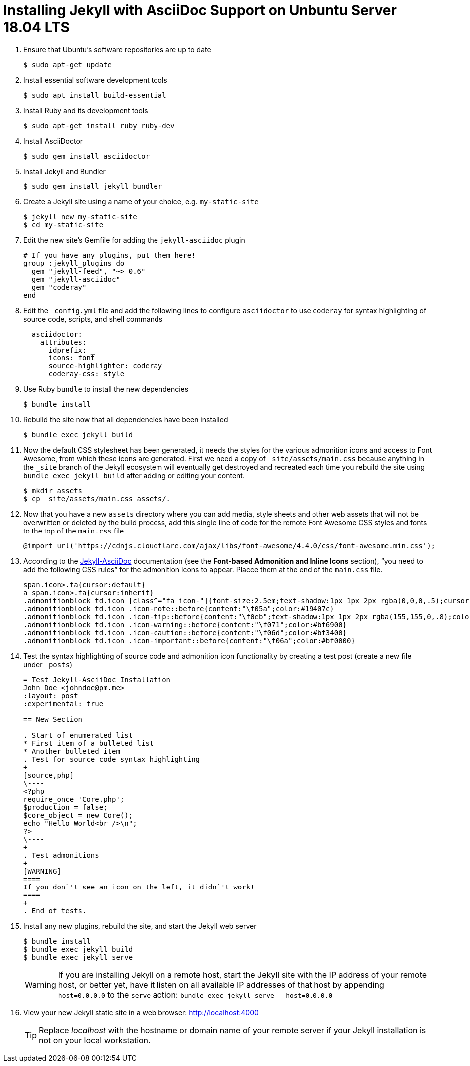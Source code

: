 = Installing Jekyll with AsciiDoc Support on Unbuntu Server 18.04 LTS

. Ensure that Ubuntu`'s software repositories are up to date
+
[source,terminal]
----
$ sudo apt-get update
----
+
. Install essential software development tools
+
[source,terminal]
----
$ sudo apt install build-essential
----
+
. Install Ruby and its development tools
+
[source,terminal]
----
$ sudo apt-get install ruby ruby-dev
----
+
. Install AsciiDoctor
+
[source,termninal]
----
$ sudo gem install asciidoctor
----
+
. Install Jekyll and Bundler
+
[source,terminal]
----
$ sudo gem install jekyll bundler
----
+
. Create a Jekyll site using a name of your choice, e.g. `my-static-site`
+
[source,terminal]
----
$ jekyll new my-static-site
$ cd my-static-site
----
+
. Edit the new site`'s Gemfile for adding the `jekyll-asciidoc` plugin
+
[source,terminal]
----
# If you have any plugins, put them here!
group :jekyll_plugins do
  gem "jekyll-feed", "~> 0.6"
  gem "jekyll-asciidoc"
  gem "coderay"
end
----
+
. Edit the `_config.yml` file and add the following lines to configure `asciidoctor` to use `coderay` for syntax highlighting of source code, scripts, and shell commands
+
[source,yml]
----
  asciidoctor:
    attributes:
      idprefix: _
      icons: font
      source-highlighter: coderay
      coderay-css: style
----
+
. Use Ruby `bundle` to install the new dependencies
+
[source,terminal]
----
$ bundle install
----
+
. Rebuild the site now that all dependencies have been installed
+
[source,terminal]
----
$ bundle exec jekyll build
----
+
. Now the default CSS stylesheet has been generated, it needs the styles for the various admonition icons and access to Font Awesome, from which these icons are generated. First we need a copy of `_site/assets/main.css` because anything in the `_site` branch of the Jekyll ecosystem will eventually get destroyed and recreated each time you rebuild the site using `bundle exec jekyll build` after adding or editing your content.
+
[source,terminal]
----
$ mkdir assets
$ cp _site/assets/main.css assets/.
----
+
. Now that you have a new `assets` directory where you can add media, style sheets and other web assets that will not be overwritten or deleted by the build process, add this single line of code for the remote Font Awesome CSS styles and fonts to the top of the `main.css` file.
+
[source,terminal]
----
@import url('https://cdnjs.cloudflare.com/ajax/libs/font-awesome/4.4.0/css/font-awesome.min.css');
----
+
. According to the https://github.com/asciidoctor/jekyll-asciidoc#adding-supplemental-assets[Jekyll-AsciiDoc] documentation (see the *Font-based Admonition and Inline Icons* section), "`you need to add the following CSS rules`" for the admonition icons to appear. Placce them at the end of the `main.css` file.
+
[source,css]
----
span.icon>.fa{cursor:default}
a span.icon>.fa{cursor:inherit}
.admonitionblock td.icon [class^="fa icon-"]{font-size:2.5em;text-shadow:1px 1px 2px rgba(0,0,0,.5);cursor:default}
.admonitionblock td.icon .icon-note::before{content:"\f05a";color:#19407c}
.admonitionblock td.icon .icon-tip::before{content:"\f0eb";text-shadow:1px 1px 2px rgba(155,155,0,.8);color:#111}
.admonitionblock td.icon .icon-warning::before{content:"\f071";color:#bf6900}
.admonitionblock td.icon .icon-caution::before{content:"\f06d";color:#bf3400}
.admonitionblock td.icon .icon-important::before{content:"\f06a";color:#bf0000}
----
+
. Test the syntax highlighting of source code and admonition icon functionality by creating a test post (create a new file under `_posts`)
+
[source,asciidoc]
----
= Test Jekyll-AsciiDoc Installation
John Doe <johndoe@pm.me>
:layout: post
:experimental: true

== New Section

. Start of enumerated list
* First item of a bulleted list
* Another bulleted item
. Test for source code syntax highlighting
+
[source,php]
\----
<?php
require_once 'Core.php';
$production = false;
$core_object = new Core();
echo "Hello World<br />\n";
?>
\----
+
. Test admonitions
+
[WARNING]
====
If you don`'t see an icon on the left, it didn`'t work!
====
+
. End of tests.
----
+
. Install any new plugins, rebuild the site, and start the Jekyll web server
+
[source,terminal]
----
$ bundle install
$ bundle exec jekyll build
$ bundle exec jekyll serve
----
+
[WARNING]
====
If you are installing Jekyll on a remote host, start the Jekyll site with the IP address of your remote host, or better yet, have it listen on all available IP addresses of that host by appending `--host=0.0.0.0` to the `serve` action:  `bundle exec jekyll serve --host=0.0.0.0`
====
+
. View your new Jekyll static site in a web browser: http://localhost:4000[http://localhost:4000]
+
[TIP]
====
Replace _localhost_ with the hostname or domain name of your remote server if your Jekyll installation is not on your local workstation.
====
